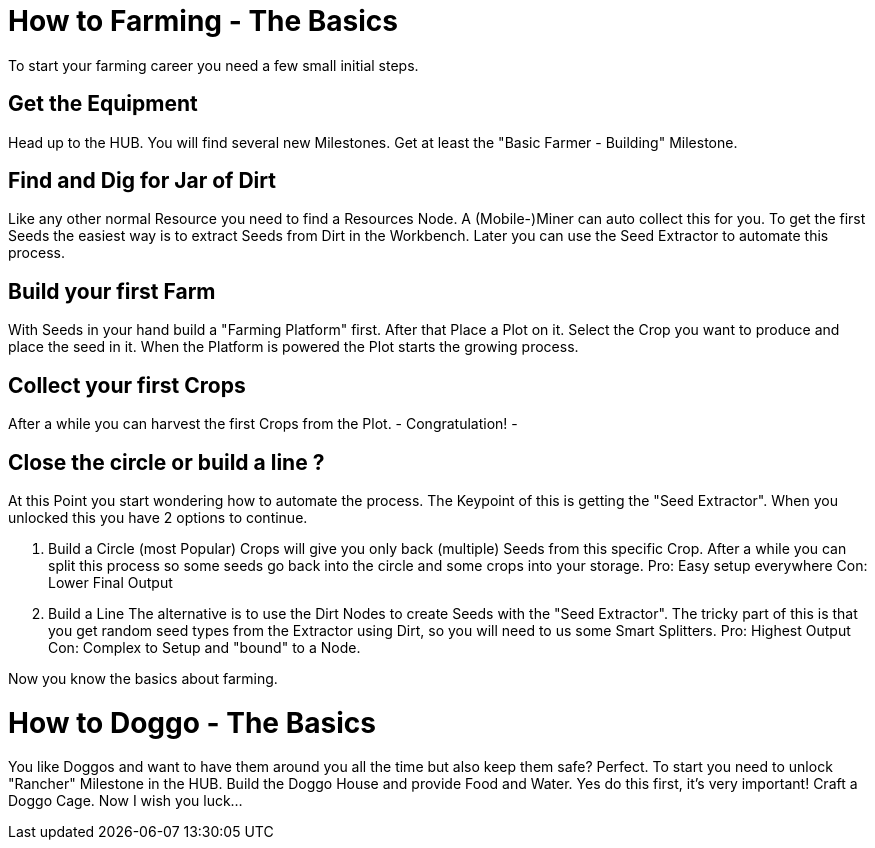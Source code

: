 = How to Farming - The Basics

To start your farming career you need a few small initial steps.

== Get the Equipment
Head up to the HUB. You will find several new Milestones.
Get at least the "Basic Farmer - Building" Milestone.

== Find and Dig for Jar of Dirt
Like any other normal Resource you need to find a Resources Node.
A (Mobile-)Miner can auto collect this for you.
To get the first Seeds the easiest way is to extract Seeds from Dirt in the Workbench.
Later you can use the Seed Extractor to automate this process.

== Build your first Farm
With Seeds in your hand build a "Farming Platform" first.
After that Place a Plot on it.
Select the Crop you want to produce and place the seed in it.
When the Platform is powered the Plot starts the growing process.

== Collect your first Crops
After a while you can harvest the first Crops from the Plot. 
- Congratulation! -

== Close the circle or build a line ?

At this Point you start wondering how to automate the process.
The Keypoint of this is getting the "Seed Extractor".
When you unlocked this you have 2 options to continue.

1. Build a Circle (most Popular)
Crops will give you only back (multiple) Seeds from this specific Crop.
After a while you can split this process so some seeds go back into the circle and some crops into your storage.
Pro: Easy setup everywhere
Con: Lower Final Output

2. Build a Line
The alternative is to use the Dirt Nodes to create Seeds with the "Seed Extractor".
The tricky part of this is that you get random seed types from the Extractor using Dirt, so you will need to us some Smart Splitters.
Pro: Highest Output
Con: Complex to Setup and "bound" to a Node.

Now you know the basics about farming.

= How to Doggo - The Basics
You like Doggos and want to have them around you all the time but also keep them safe? Perfect.
To start you need to unlock "Rancher" Milestone in the HUB.
Build the Doggo House and provide Food and Water. Yes do this first, it's very important!
Craft a Doggo Cage. Now I wish you luck...
